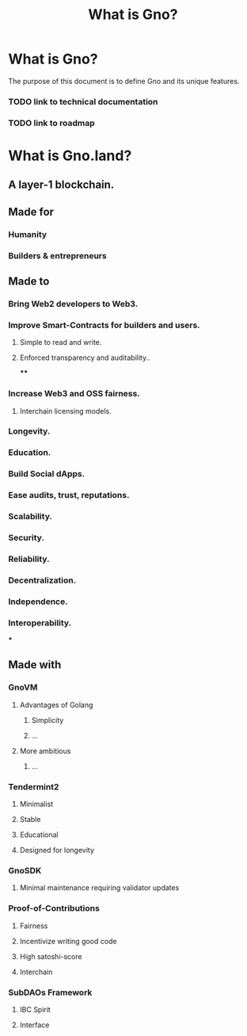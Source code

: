 #+title: What is Gno?
#+language: en
#+STARTUP: overview

* What is Gno?

The purpose of this document is to define Gno and its unique features.

*** TODO link to technical documentation
*** TODO link to roadmap

* What is Gno.land?
** A layer-1 blockchain.
** Made for
*** Humanity
*** Builders & entrepreneurs
** Made to
*** Bring Web2 developers to Web3.
*** Improve Smart-Contracts for builders and users.
**** Simple to read and write.
**** Enforced transparency and auditability..
****
*** Increase Web3 and OSS fairness.
**** Interchain licensing models.
*** Longevity.
*** Education.
*** Build Social dApps.
*** Ease audits, trust, reputations.
*** Scalability.
*** Security.
*** Reliability.
*** Decentralization.
*** Independence.
*** Interoperability.
***
** Made with
*** GnoVM
**** Advantages of Golang
***** Simplicity
***** ...
**** More ambitious
***** ...
*** Tendermint2
**** Minimalist
**** Stable
**** Educational
**** Designed for longevity
*** GnoSDK
**** Minimal maintenance requiring validator updates
*** Proof-of-Contributions
**** Fairness
**** Incentivize writing good code
**** High satoshi-score
**** Interchain
*** SubDAOs Framework
**** IBC Spirit
**** Interface
